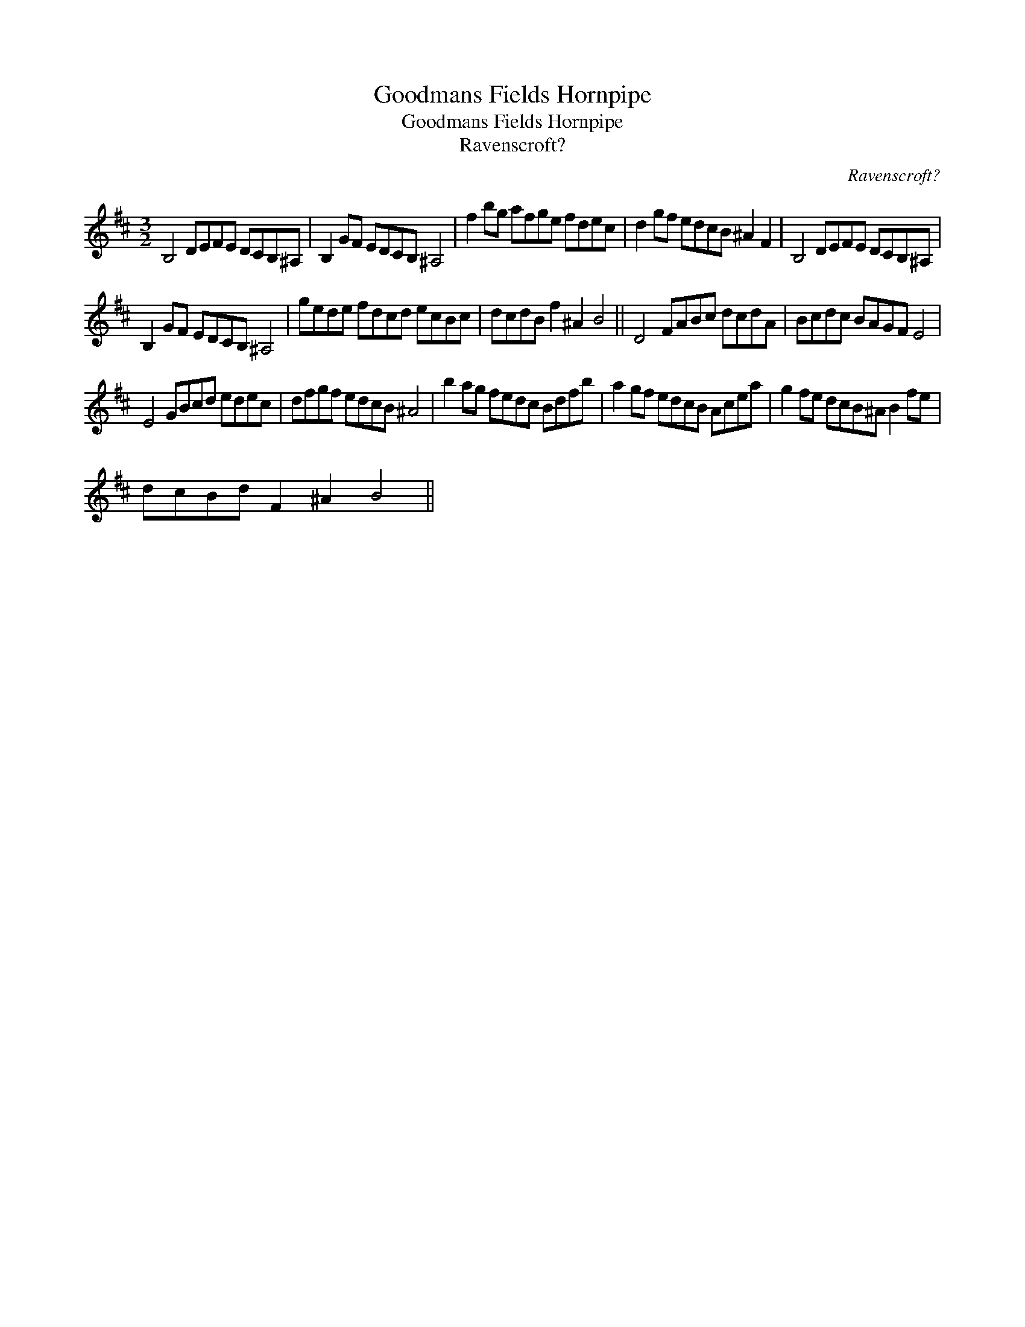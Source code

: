 X:1
T:Goodmans Fields Hornpipe
T:Goodmans Fields Hornpipe
T:Ravenscroft?
C:Ravenscroft?
L:1/8
M:3/2
K:D
V:1 treble 
V:1
 B,4 DEFE DCB,^A, | B,2 GF EDCB, ^A,4 | f2 bg afge fdec | d2 gf edcB ^A2 F2 | B,4 DEFE DCB,^A, | %5
 B,2 GF EDCB, ^A,4 | gede fdcd ecBc | dcdB f2 ^A2 B4 || D4 FABc dcdA | Bcdc BAGF E4 | %10
 E4 GBcd edec | dfgf edcB ^A4 | b2 ag fedc Bdfb | a2 gf edcB Acea | g2 fe dcB^A B2 fe | %15
 dcBd F2 ^A2 B4 || %16

